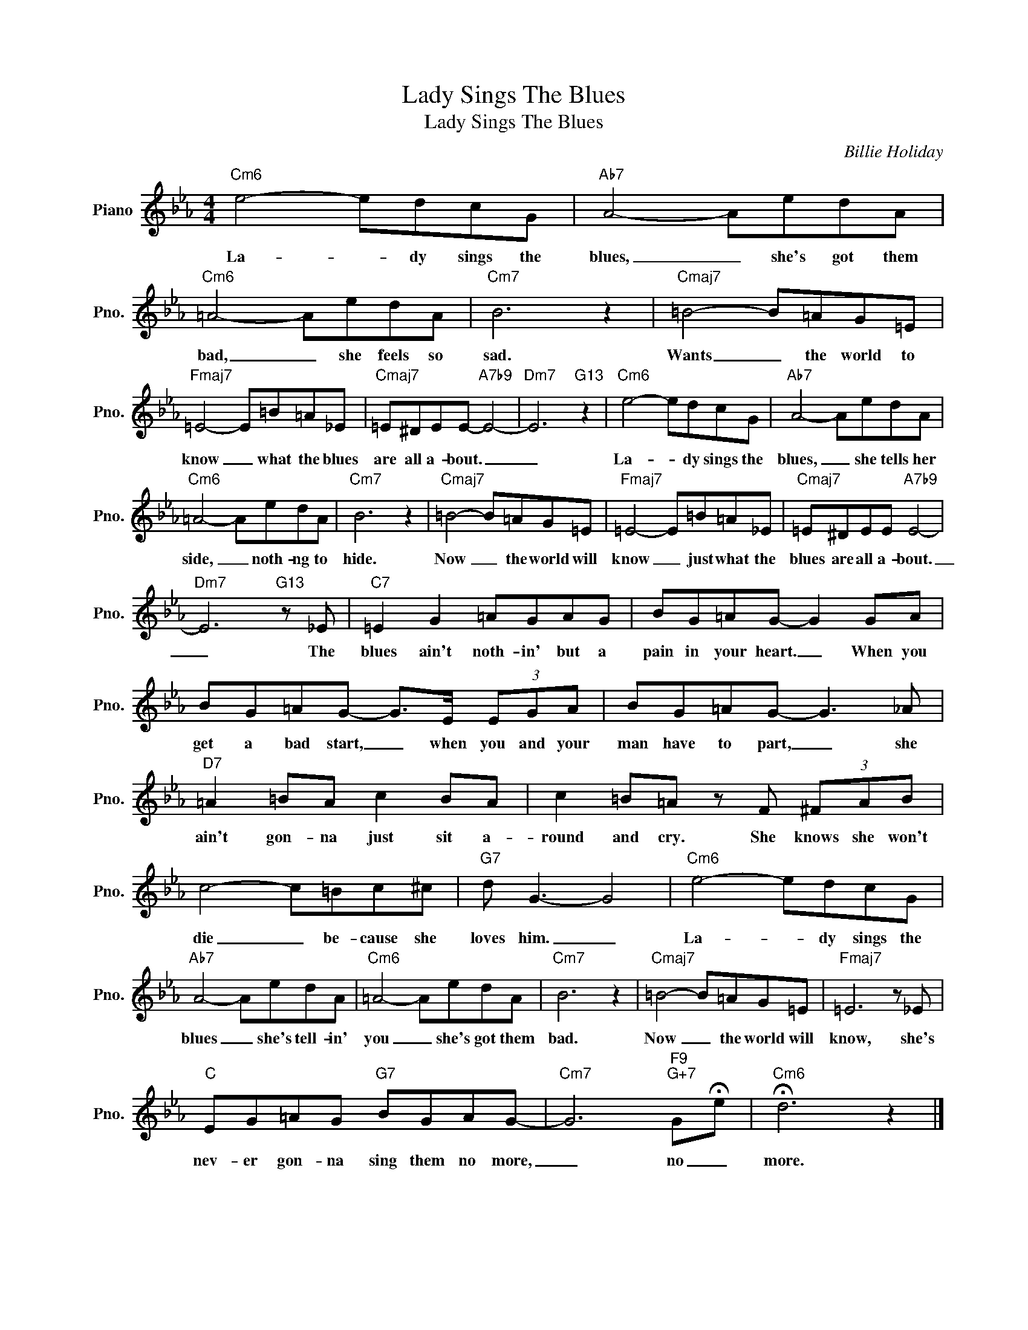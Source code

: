 X:1
T:Lady Sings The Blues
T:Lady Sings The Blues
C:Billie Holiday
Z:All Rights Reserved
L:1/8
M:4/4
K:Eb
V:1 treble nm="Piano" snm="Pno."
%%MIDI program 0
V:1
"Cm6" e4- edcG |"Ab7" A4- AedA |"Cm6" =A4- AedA |"Cm7" B6 z2 |"Cmaj7" =B4- B=AG=E | %5
w: La- * dy sings the|blues, _ she's got them|bad, _ she feels so|sad.|Wants _ the world to|
"Fmaj7" =E4- E=B=A_E |"Cmaj7" =E^DEE-"A7b9" E4- |"Dm7" E6"G13" z2 |"Cm6" e4- edcG |"Ab7" A4- AedA | %10
w: know _ what the blues|are all a- bout. _|_|La- * dy sings the|blues, _ she tells her|
"Cm6" =A4- AedA |"Cm7" B6 z2 |"Cmaj7" =B4- B=AG=E |"Fmaj7" =E4- E=B=A_E |"Cmaj7" =E^DEE"A7b9" E4- | %15
w: side, _ noth- ng to|hide.|Now _ the world will|know _ just what the|blues are all a- bout.|
"Dm7" E6"G13" z _E |"C7" =E2 G2 =AGAG | BG=AG- G2 GA | BG=AG- G>E (3EGA | BG=AG- G3 _A | %20
w: _ The|blues ain't noth- in' but a|pain in your heart. _ When you|get a bad start, _ when you and your|man have to part, _ she|
"D7" =A2 =BA c2 BA | c2 =B=A z F (3^FAB | c4- c=Bc^c |"G7" d G3- G4 |"Cm6" e4- edcG | %25
w: ain't gon- na just sit a-|round and cry. She knows she won't|die _ be- cause she|loves him. _|La- * dy sings the|
"Ab7" A4- AedA |"Cm6" =A4- AedA |"Cm7" B6 z2 |"Cmaj7" =B4- B=AG=E |"Fmaj7" =E6 z _E | %30
w: blues _ she's tell- in'|you _ she's got them|bad.|Now _ the world will|know, she's|
"C" EG=AG"G7" BGAG- |"Cm7" G6"F9""G+7" G!fermata!e |"Cm6" !fermata!d6 z2 |] %33
w: nev- er gon- na sing them no more,|_ no _|more.|

